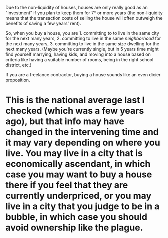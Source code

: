 :PROPERTIES:
:Author: Logisticks
:Score: 2
:DateUnix: 1563668221.0
:DateShort: 2019-Jul-21
:END:

Due to the non-liquidity of houses, houses are only really good as an "investment" if you plan to keep them for 7* or more years (the non-liquidity means that the transaction costs of selling the house will often outweigh the benefits of saving a few years' rent).

So, when you buy a house, you are 1. committing to to live in the same city for the next many years, 2. committing to live in the same /neighborhood/ for the next many years, 3. committing to live in the same size dwelling for the next many years. (Maybe you're currently single, but in 5 years time might find yourself marrying, having kids, and moving into a house based on criteria like having a suitable number of rooms, being in the right school district, etc.)

If you are a freelance contractor, buying a house sounds like an even dicier proposition.

* This is the national average last I checked (which was a few years ago), but that info may have changed in the intervening time and it may vary depending on where you live. You may live in a city that is economically ascendant, in which case you may want to buy a house there if you feel that they are currently underpriced, or you may live in a city that you judge to be in a bubble, in which case you should avoid ownership like the plague.